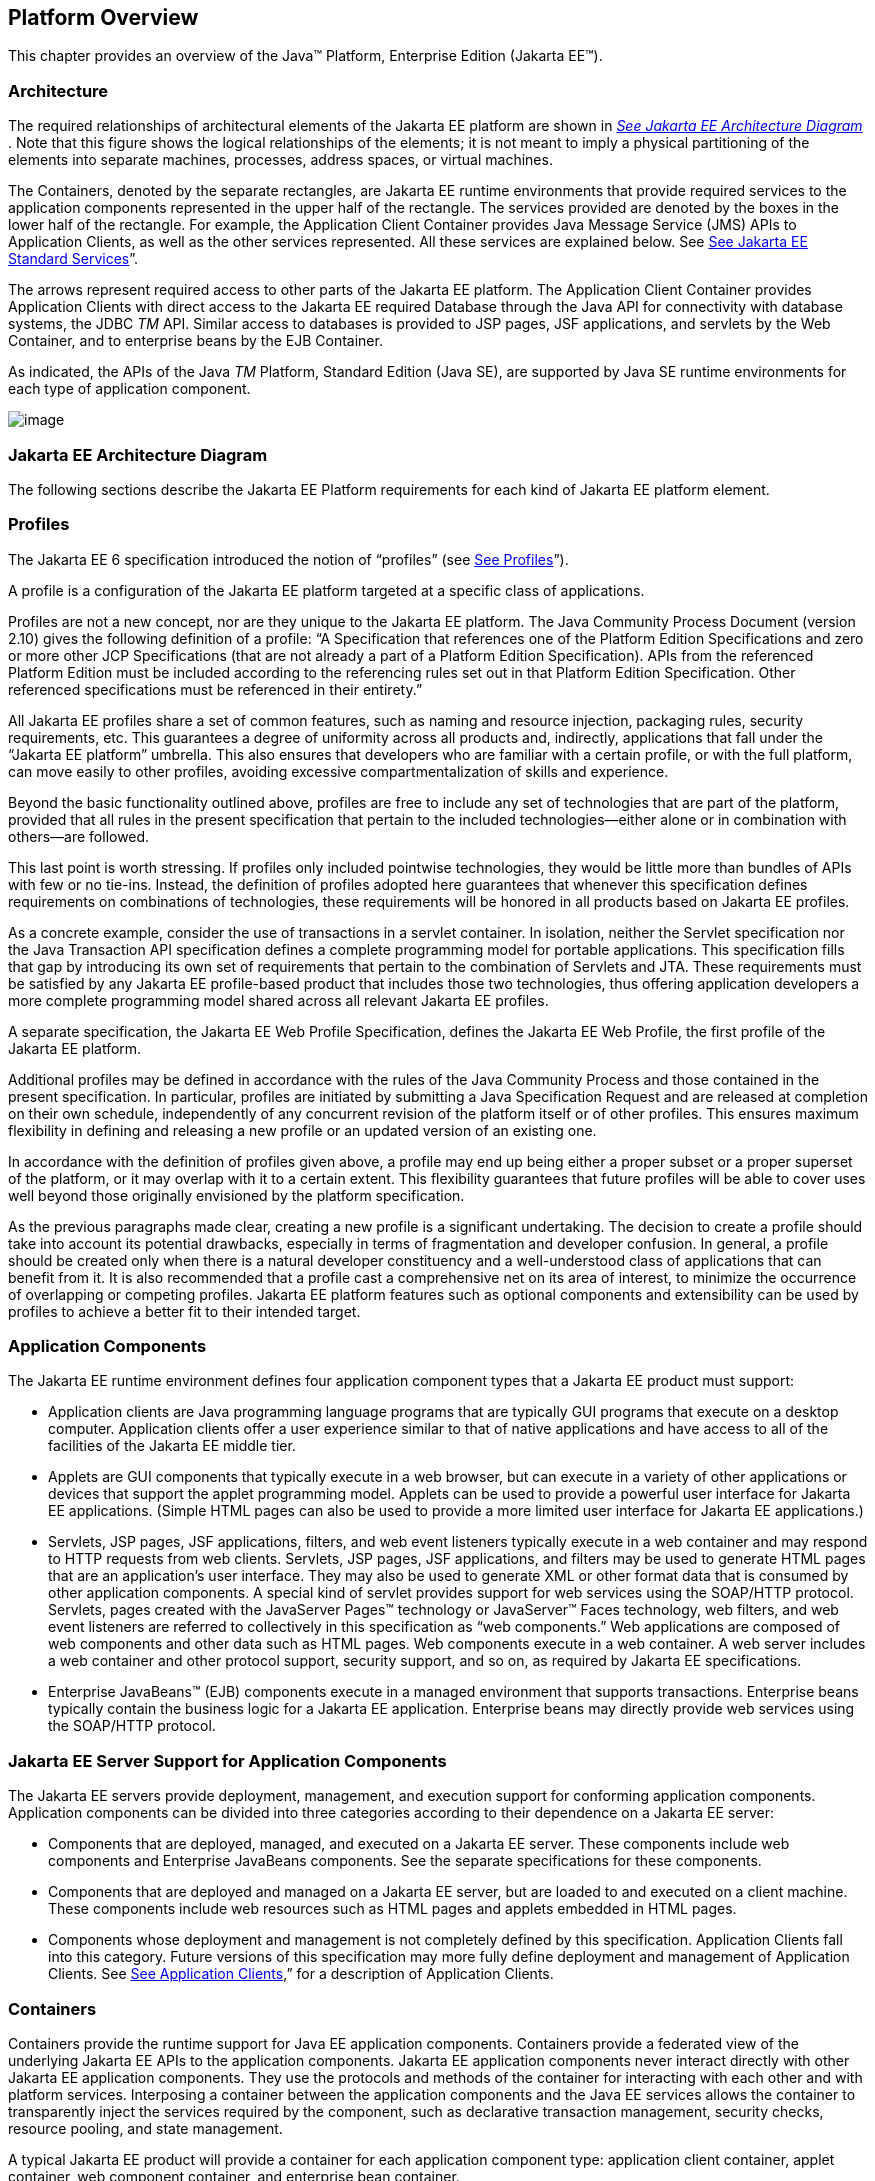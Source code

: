 == Platform Overview

This chapter provides an overview of the
Java™ Platform, Enterprise Edition (Jakarta EE™).

=== Architecture

The required relationships of architectural
elements of the Jakarta EE platform are shown in
_link:#a45[See Jakarta EE Architecture
Diagram]_ . Note that this figure shows the logical relationships of the
elements; it is not meant to imply a physical partitioning of the
elements into separate machines, processes, address spaces, or virtual
machines.

The Containers, denoted by the separate
rectangles, are Jakarta EE runtime environments that provide required
services to the application components represented in the upper half of
the rectangle. The services provided are denoted by the boxes in the
lower half of the rectangle. For example, the Application Client
Container provides Java Message Service (JMS) APIs to Application
Clients, as well as the other services represented. All these services
are explained below. See
link:#a84[See Jakarta EE Standard
Services]”.

The arrows represent required access to other
parts of the Jakarta EE platform. The Application Client Container provides
Application Clients with direct access to the Jakarta EE required Database
through the Java API for connectivity with database systems, the JDBC
_TM_ API. Similar access to databases is provided to JSP pages, JSF
applications, and servlets by the Web Container, and to enterprise beans
by the EJB Container.

As indicated, the APIs of the Java _TM_
Platform, Standard Edition (Java SE), are supported by Java SE runtime
environments for each type of application component.





image:Platform_Spec-1.png[image]



=== [[a45]]Jakarta EE Architecture Diagram

The following sections describe the Jakarta EE
Platform requirements for each kind of Jakarta EE platform element.

=== Profiles

The Jakarta EE 6 specification introduced the
notion of “profiles” (see
link:#a3212[See Profiles]”).

A profile is a configuration of the Jakarta EE
platform targeted at a specific class of applications.

Profiles are not a new concept, nor are they
unique to the Jakarta EE platform. The Java Community Process Document
(version 2.10) gives the following definition of a profile: “A
Specification that references one of the Platform Edition Specifications
and zero or more other JCP Specifications (that are not already a part
of a Platform Edition Specification). APIs from the referenced Platform
Edition must be included according to the referencing rules set out in
that Platform Edition Specification. Other referenced specifications
must be referenced in their entirety.”

All Jakarta EE profiles share a set of common
features, such as naming and resource injection, packaging rules,
security requirements, etc. This guarantees a degree of uniformity
across all products and, indirectly, applications that fall under the
“Jakarta EE platform” umbrella. This also ensures that developers who are
familiar with a certain profile, or with the full platform, can move
easily to other profiles, avoiding excessive compartmentalization of
skills and experience.

Beyond the basic functionality outlined above,
profiles are free to include any set of technologies that are part of
the platform, provided that all rules in the present specification that
pertain to the included technologies—either alone or in combination with
others—are followed.

This last point is worth stressing. If profiles
only included pointwise technologies, they would be little more than
bundles of APIs with few or no tie-ins. Instead, the definition of
profiles adopted here guarantees that whenever this specification
defines requirements on combinations of technologies, these requirements
will be honored in all products based on Jakarta EE profiles.

As a concrete example, consider the use of
transactions in a servlet container. In isolation, neither the Servlet
specification nor the Java Transaction API specification defines a
complete programming model for portable applications. This specification
fills that gap by introducing its own set of requirements that pertain
to the combination of Servlets and JTA. These requirements must be
satisfied by any Jakarta EE profile-based product that includes those two
technologies, thus offering application developers a more complete
programming model shared across all relevant Jakarta EE profiles.

A separate specification, the Jakarta EE Web
Profile Specification, defines the Jakarta EE Web Profile, the first
profile of the Jakarta EE platform.

Additional profiles may be defined in
accordance with the rules of the Java Community Process and those
contained in the present specification. In particular, profiles are
initiated by submitting a Java Specification Request and are released at
completion on their own schedule, independently of any concurrent
revision of the platform itself or of other profiles. This ensures
maximum flexibility in defining and releasing a new profile or an
updated version of an existing one.

In accordance with the definition of profiles
given above, a profile may end up being either a proper subset or a
proper superset of the platform, or it may overlap with it to a certain
extent. This flexibility guarantees that future profiles will be able to
cover uses well beyond those originally envisioned by the platform
specification.

As the previous paragraphs made clear, creating
a new profile is a significant undertaking. The decision to create a
profile should take into account its potential drawbacks, especially in
terms of fragmentation and developer confusion. In general, a profile
should be created only when there is a natural developer constituency
and a well-understood class of applications that can benefit from it. It
is also recommended that a profile cast a comprehensive net on its area
of interest, to minimize the occurrence of overlapping or competing
profiles. Jakarta EE platform features such as optional components and
extensibility can be used by profiles to achieve a better fit to their
intended target.

=== Application Components

The Jakarta EE runtime environment defines four
application component types that a Jakarta EE product must support:

* Application clients are Java programming
language programs that are typically GUI programs that execute on a
desktop computer. Application clients offer a user experience similar to
that of native applications and have access to all of the facilities of
the Jakarta EE middle tier.
* Applets are GUI components that typically
execute in a web browser, but can execute in a variety of other
applications or devices that support the applet programming model.
Applets can be used to provide a powerful user interface for Jakarta EE
applications. (Simple HTML pages can also be used to provide a more
limited user interface for Jakarta EE applications.)
* Servlets, JSP pages, JSF applications,
filters, and web event listeners typically execute in a web container
and may respond to HTTP requests from web clients. Servlets, JSP pages,
JSF applications, and filters may be used to generate HTML pages that
are an application’s user interface. They may also be used to generate
XML or other format data that is consumed by other application
components. A special kind of servlet provides support for web services
using the SOAP/HTTP protocol. Servlets, pages created with the
JavaServer Pages™ technology or JavaServer™ Faces technology, web
filters, and web event listeners are referred to collectively in this
specification as “web components.” Web applications are composed of web
components and other data such as HTML pages. Web components execute in
a web container. A web server includes a web container and other
protocol support, security support, and so on, as required by Jakarta EE
specifications.
* Enterprise JavaBeans™ (EJB) components execute
in a managed environment that supports transactions. Enterprise beans
typically contain the business logic for a Jakarta EE application.
Enterprise beans may directly provide web services using the SOAP/HTTP
protocol.

=== Jakarta EE Server Support for Application Components

The Jakarta EE servers provide deployment,
management, and execution support for conforming application components.
Application components can be divided into three categories according to
their dependence on a Jakarta EE server:

* Components that are deployed, managed, and
executed on a Jakarta EE server. These components include web components
and Enterprise JavaBeans components. See the separate specifications for
these components.
* Components that are deployed and managed on a
Jakarta EE server, but are loaded to and executed on a client machine.
These components include web resources such as HTML pages and applets
embedded in HTML pages.
* Components whose deployment and management is
not completely defined by this specification. Application Clients fall
into this category. Future versions of this specification may more fully
define deployment and management of Application Clients. See
link:#a3294[See Application Clients],”
for a description of Application Clients.

=== Containers

Containers provide the runtime support for Java
EE application components. Containers provide a federated view of the
underlying Jakarta EE APIs to the application components. Jakarta EE
application components never interact directly with other Jakarta EE
application components. They use the protocols and methods of the
container for interacting with each other and with platform services.
Interposing a container between the application components and the Java
EE services allows the container to transparently inject the services
required by the component, such as declarative transaction management,
security checks, resource pooling, and state management.

A typical Jakarta EE product will provide a
container for each application component type: application client
container, applet container, web component container, and enterprise
bean container.

=== Container Requirements

This specification requires that containers
provide a Java Compatible™ runtime environment, as defined by the Java
Platform, Standard Edition, v8 specification (Java SE). The applet
container may use the Java Plugin product to provide this environment,
or it may provide it natively. The use of applet containers providing
JDK™ 1.1 APIs is outside the scope of this specification.

The container tools must understand the file
formats for the packaging of application components for deployment.

The containers are implemented by a Jakarta EE
Product Provider. See the description of the Product Provider role in
link:#a162[See Jakarta EE Product
Provider]”.

This specification defines a set of standard
services that each Jakarta EE product must support. These standard services
are described below. The Jakarta EE containers provide the APIs that
application components use to access these services. This specification
also describes standard ways to extend Jakarta EE services with connectors
to other non-Jakarta EE application systems, such as mainframe systems and
ERP systems.

=== Jakarta EE Servers

Underlying a Jakarta EE container is the server of
which it is a part. A Jakarta EE Product Provider typically implements the
Jakarta EE server-side functionality using an existing transaction
processing infrastructure in combination with Java Platform, Standard
Edition (Java SE) technology. The Jakarta EE client functionality is
typically built on Java SE technology.

=== Resource Adapters

A resource adapter is a system-level software
component that typically implements network connectivity to an external
resource manager. A resource adapter can extend the functionality of the
Jakarta EE platform either by implementing one of the Jakarta EE standard
service APIs (such as a JDBC™ driver), or by defining and implementing a
resource adapter for a connector to an external application system.
Resource adapters may also provide services that are entirely local,
perhaps interacting with native resources. Resource adapters interface
with the Jakarta EE platform through the Jakarta EE service provider
interfaces (Jakarta EE SPI). A resource adapter that uses the Jakarta EE SPIs
to attach to the Jakarta EE platform will be able to work with all Jakarta EE
products.

=== [[a82]]Database

The Jakarta EE platform requires a database,
accessible through the JDBC API, for the storage of business data. The
database is accessible from web components, enterprise beans, and
application client components. The database need not be accessible from
applets. The Jakarta EE Product Provider must also provide a preconfigured,
default data source for use by the application in accessing this
database. See link:#a2009[See Default
Data Source]”.

=== [[a84]]Jakarta EE Standard Services

The Jakarta EE standard services include the
following (specified in more detail later in this document). Some of
these standard services are actually provided by Java SE.

=== HTTP

The HTTP client-side API is defined by the
_java.net_ package. The HTTP server-side API is defined by the servlet,
JSP, and JSF interfaces and by the web services support that is a part
of the Jakarta EE platform.

=== HTTPS

Use of the HTTP protocol over the SSL protocol
is supported by the same client and server APIs as HTTP.

=== Java™ Transaction API (JTA)

The Java Transaction API consists of two parts:

* An application-level demarcation interface
that is used by the container and application components to demarcate
transaction boundaries.
* An interface between the transaction manager
and a resource manager used at the Jakarta EE SPI level.

=== RMI-IIOP (Proposed Optional)

The RMI-IIOP subsystem is composed of APIs that
allow for the use of RMI-style programming that is independent of the
underlying protocol, as well as an implementation of those APIs that
supports both the Java SE native RMI protocol (JRMP) and the CORBA IIOP
protocol. Jakarta EE applications can use RMI-IIOP, with IIOP protocol
support, to access CORBA services that are compatible with the RMI
programming restrictions (see the RMI-IIOP specification for details).
Such CORBA services would typically be defined by components that live
outside of a Jakarta EE product, usually in a legacy system. Only Jakarta EE
application clients are required to be able to define their own CORBA
services directly, using the RMI-IIOP APIs. Typically such CORBA objects
would be used for callbacks when accessing other CORBA objects.

Jakarta EE products must be capable of exporting
Enterprise JavaBeans components using the IIOP protocol and accessing
enterprise beans using the IIOP protocol, as specified in the EJB
specification. The ability to use the IIOP protocol is required to
enable interoperability between Jakarta EE products, however a Jakarta EE
product may also use other protocols. Requirements for use of the
RMI-IIOP APIs when accessing Enterprise JavaBeans components have been
relaxed as of EJB 3.0. See the Enterprise JavaBeans specification for
details.

Support for CORBA, including use of IIOP and
Java IDL, is Proposed Optional as of Jakarta EE 8. See
link:#a2331[See Pruned Java
Technologies].”

=== Java IDL (Proposed Optional)

Java IDL allows Jakarta EE application components
to invoke external CORBA objects using the IIOP protocol. These CORBA
objects may be written in any language and typically live outside a Java
EE product. Jakarta EE applications may use Java IDL to act as clients of
CORBA services, but only Jakarta EE application clients are required to be
allowed to use Java IDL directly to present CORBA services themselves.

=== JDBC™ API

The JDBC API is the API for connectivity with
relational database systems. The JDBC API has two parts: an
application-level interface used by the application components to access
a database, and a service provider interface to attach a JDBC driver to
the Jakarta EE platform. Support for the service provider interface is not
required in Jakarta EE products. Instead, JDBC drivers should be packaged
as resource adapters that use the facilities of the Connector API to
interface with a Jakarta EE product. The JDBC API is included in Java SE,
but this specification includes additional requirements on JDBC device
drivers.

=== Java™ Persistence API

The Java Persistence API is the standard API
for the management of persistence and object/relational mapping. It
provides an object/relational mapping facility for application
developers using a Java domain model to manage a relational database.
The Java Persistence API is required to be supported in Jakarta EE. It can
also be used in Java SE environments.

=== [[a104]]Java™ Message Service (JMS)

The Java Message Service is a standard API for
messaging that supports reliable point-to-point messaging as well as the
publish-subscribe model. This specification requires a JMS provider that
implements both point-to-point messaging as well as publish-subscribe
messaging. The Jakarta EE Product Provider must also provide a
preconfigured, default JMS connection factory for use by the application
in accessing this JMS provider. See
link:#a2025[See Default JMS Connection
Factory]”.

=== Java Naming and Directory Interface™ (JNDI)

The JNDI API is the standard API for naming and
directory access. The JNDI API has two parts: an application-level
interface used by the application components to access naming and
directory services and a service provider interface to attach a provider
of a naming and directory service. The JNDI API is included in Java SE,
but this specification defines additional requirements.

=== JavaMail™

Many Internet applications require the ability
to send email notifications, so the Jakarta EE platform includes the
JavaMail API along with a JavaMail service provider that allows an
application component to send Internet mail. The JavaMail API has two
parts: an application-level interface used by the application components
to send mail, and a service provider interface used at the Jakarta EE SPI
level.

=== JavaBeans™ Activation Framework (JAF)

The JAF API provides a framework for handling
data in different MIME types, originating in different formats and
locations. The JavaMail API makes use of the JAF API. The JAF API is
included in Java SE and so is available to Jakarta EE applications.

=== XML Processing

The Java™ API for XML Processing (JAXP)
provides support for the industry standard SAX and DOM APIs for parsing
XML documents, as well as support for XSLT transform engines. The
Streaming API for XML (StAX) provides a pull-parsing API for XML. The
JAXP and StAX APIs are included in Java SE and so are available to Java
EE applications.

=== Jakarta EE™ Connector Architecture

The Connector architecture is a Jakarta EE SPI
that allows resource adapters that support access to Enterprise
Information Systems to be plugged in to any Jakarta EE product. The
Connector architecture defines a standard set of system-level contracts
between a Jakarta EE server and a resource adapter. The standard contracts
include:

* A connection management contract that lets a
Jakarta EE server pool connections to an underlying EIS, and lets
application components connect to an EIS. This leads to a scalable
application environment that can support a large number of clients
requiring access to EIS systems.
* A transaction management contract between the
transaction manager and an EIS that supports transactional access to EIS
resource managers. This contract lets a Jakarta EE server use a transaction
manager to manage transactions across multiple resource managers. This
contract also supports transactions that are managed internal to an EIS
resource manager without the necessity of involving an external
transaction manager.
* A security contract that enables secure
access to an EIS. This contract provides support for a secure
application environment, which reduces security threats to the EIS and
protects valuable information resources managed by the EIS.
* A thread management contract that allows a
resource adapter to delegate work to other threads and allows the
application server to manage a pool of threads. The resource adapter can
control the security context and transaction context used by the worker
thread.
* A contract that allows a resource adapter to
deliver messages to message driven beans independent of the specific
messaging style, messaging semantics, and messaging infrastructure used
to deliver messages. This contract also serves as the standard message
provider pluggability contract that allows a message provider to be
plugged into any Jakarta EE server via a resource adapter.
* A contract that allows a resource adapter to
propagate an imported transaction context to the Jakarta EE server such
that its interactions with the server and any application components are
part of the imported transaction. This contract preserves the ACID
(atomicity, consistency, isolation, durability) properties of the
imported transaction.
* An optional contract providing a generic
command interface between an application program and a resource adapter.

=== Security Services

The Java™ Authentication and Authorization
Service (JAAS) enables services to authenticate and enforce access
controls upon users. It implements a Java technology version of the
standard Pluggable Authentication Module (PAM) framework and supports
user-based authorization. The Java™ Authorization Service Provider
Contract for Containers (JACC) defines a contract between a Jakarta EE
application server and an authorization service provider, allowing
custom authorization service providers to be plugged into any Jakarta EE
product. The Java™ Authentication Service Provider Interface for
Containers (JASPIC) defines an SPI by which authentication providers
implementing message authentication mechanisms may be integrated in
client or server message processing containers or runtimes. The Jakarta EE
Security API leverages JASPIC, but provides an easier to use SPI for
authentication of users of web applications and defines identity store
APIs for authentication and authorization.

=== Web Services

Jakarta EE provides full support for both clients
of web services as well as web service endpoints. Several Java
technologies work together to provide support for web services. The Java
API for XML Web Services (JAX-WS) and the Java API for XML-based RPC
(JAX-RPC) both provide support for web service calls using the SOAP/HTTP
protocol. JAX-WS, which is included in Java SE, is the primary API for
web services and is a follow-on to JAX-RPC. JAX-WS offers extensive web
services functionality, with support for multiple bindings/protocols.
JAX-WS and JAX-RPC are fully interoperable when using the SOAP 1.1 over
HTTP protocol as constrained by the WS-I Basic Profile specification.
Support for JAX-RPC has been made optional as of Jakarta EE 7. See
link:#a2331[See Pruned Java
Technologies]”.

JAX-WS and the Java Architecture for XML
Binding (JAXB) define the mapping between Java classes and XML as used
in SOAP calls, and provide support for 100% of XML Schema. JAXB is
included in Java SE. The SOAP with Attachments API for Java (SAAJ),
which is also included in Java SE, provides support for manipulating low
level SOAP messages. The Web Services for Jakarta EE specification fully
defines the deployment of web service clients and web service endpoints
in Jakarta EE, as well as the implementation of web service endpoints using
enterprise beans. The Web Services Metadata specification defines Java
language annotations that make it easier to develop web services. The
Java API for XML Registries (JAXR) provides client access to XML
registry servers. Support for JAXR has been made optional as of Jakarta EE
7. See link:#a2331[See Pruned Java
Technologies]”.

The Java API for JSON Processing (JSON-P)
provides a convenient way to process (parse, generate, transform, and
query) JSON text. The Java API for JSON Binding (JSON-B) provides a
convenient way to convert between JSON text and Java objects. The Java
API for WebSocket (WebSocket) is a standard API for creating WebSocket
applications.

The Java API for RESTful Web Services (JAX-RS)
provides support for web services using the REST style. RESTful web
services better match the design style of the web and are often easier
to access using a wide variety of programming languages. JAX-RS provides
a simple high-level API for writing such web services as well as a
low-level API that can be used to control the details of the web service
interaction.

=== Concurrency Utilities

The Concurrency Utilities for Jakarta EE is a
standard API for providing asynchronous capabilities to Jakarta EE
application components through the following types of objects: managed
executor service, managed scheduled executor service, managed thread
factory, and context service.

=== Batch

The Batch Applications for the Java Platform
API (Batch) provides a programming model for batch applications and a
runtime for scheduling and executing jobs.

=== Management

The Java 2 Platform, Enterprise Edition
Management Specification defines APIs for managing Jakarta EE servers using
a special management enterprise bean. The Java™ Management Extensions
(JMX) API is also used to provide some management support.

=== Deployment

The Java 2 Platform, Enterprise Edition
Deployment Specification defines a contract between deployment tools and
Jakarta EE products. The Jakarta EE products provide plug-in components that
run in the deployment tool and allow the deployment tool to deploy
applications into the Jakarta EE product. The deployment tool provides
services used by these plug-in components. Support for the Deployment
Specification has been made optional as of Jakarta EE 7. See
link:#a2331[See Pruned Java
Technologies].”

=== Interoperability

Many of the APIs described above provide
interoperability with components that are not a part of the Jakarta EE
platform, such as external web or CORBA services.


_link:#a142[See Jakarta EE
Interoperability]_ illustrates the interoperability facilities of the
Jakarta EE platform. (The directions of the arrows indicate the
client/server relationships of the components.)

.

=== [[a142]]Jakarta EE Interoperability



image:Platform_Spec-2.png[image]



=== Flexibility of Product Requirements

This specification doesn’t require that a Java
EE product be implemented by a single program, a single server, or even
a single machine. In general, this specification doesn’t describe the
partitioning of services or functions between machines, servers, or
processes. As long as the requirements in this specification are met,
Jakarta EE Product Providers can partition the functionality however they
see fit. A Jakarta EE product must be able to deploy application components
that execute with the semantics described by this specification.

A typical low end Jakarta EE product will support
applets using the Java Plugin in one of the popular browsers,
application clients each in their own Java virtual machine, and will
provide a single server that supports both web components and enterprise
beans. A high end Jakarta EE product might split the server components into
multiple servers, each of which can be distributed and load-balanced
across a collection of machines. While such machines might exist on-site
in an enterprise, they might also reside, for example, in a public
cloud. This specification does not prescribe or preclude any of these
configurations.

A wide variety of Jakarta EE product
configurations and implementations, all of which meet the requirements
of this specification, are possible. A portable Jakarta EE application will
function correctly when successfully deployed in any of these products.

=== [[a149]]Jakarta EE Product Packaging

This specification doesn't include requirements
for the packaging of a Jakarta EE product. A Jakarta EE product might be
provided on distribution media, for download on the web, or as a service
available only on the web, for example. A Jakarta EE product must include
implementations of all the APIs required by this specification. These
implementations might depend on other software or services not included
in the Jakarta EE product. The customer may be required to combine or
configure the product with other software or services that are necessary
to meet the requirements of this specification. The documentation for
the Jakarta EE product must fully describe all the required software and
configuration.

For example, a Jakarta EE product might depend on
a database server, a naming service, a mail service, and/or a messaging
service. All configurations in which the product is defined to operate
must include all the software and services necessary to meet the
requirements of this specification.

Whether these services are available (running,
accessible on the network, properly configured, operating correctly,
etc.) may be controlled independently of the Jakarta EE product — they may
be unavailable when the Jakarta EE server is started, or they may fail
while the Jakarta EE server is running. This specification does not require
the Jakarta EE product to assure the availability of these services.
However, if such a service is needed to meet the requirements of this
specification, the Jakarta EE product must ensure that the service has been
configured for use and will be usable when it is available.

For example, this specification requires that
applications can use a database. If the Jakarta EE product requires a
database server to be separately installed, and requires the Jakarta EE
product to be configured to use that database, such configuration must
be done before applications are deployed. This ensures that the
operational environment of applications includes all the required
services.

=== Jakarta EE Product Extensions

This specification describes a minimum set of
facilities available to all Jakarta EE products. A Jakarta EE profile may
include some or all of these facilities, as described in
link:#a3212[See Profiles]”. Products
implementing the full Jakarta EE platform must provide all of them (see
link:#a3252[See Full Jakarta EE Product
Requirements]”). Most Jakarta EE products will provide facilities beyond
the minimum required by this specification. This specification includes
only a few limits to the ability of a product to provide extensions. In
particular, it includes the same restrictions as Java SE on extensions
to Java APIs. A Jakarta EE product must not add classes to the Java
programming language packages included in this specification, and must
not add methods or otherwise alter the signatures of the specified
classes.

However, many other extensions are allowed. A
Jakarta EE product may provide additional Java APIs, either other Java
optional packages or other (appropriately named) packages. A Jakarta EE
product may include support for additional protocols or services not
specified here. A Jakarta EE product may support applications written in
other languages, or may support connectivity to other platforms or
applications.

Of course, portable applications will not make
use of any platform extensions. Applications that do make use of
facilities not required by this specification will be less portable.
Depending on the facility used, the loss of portability may be minor or
it may be significant.

We expect Jakarta EE products to vary widely and
compete vigorously on various aspects of quality of service. Products
will provide different levels of performance, scalability, robustness,
availability, and security. In some cases this specification requires
minimum levels of service. Future versions of this specification may
allow applications to describe their requirements in these areas.

=== Platform Roles

This section describes typical Java Platform,
Enterprise Edition roles. In an actual instance, an organization may
divide role functionality differently to match that organization’s
application development and deployment workflow.

The roles are described in greater detail in
later sections of this specification.

=== [[a162]]Jakarta EE Product Provider

A Jakarta EE Product Provider is the implementor
and supplier of a Jakarta EE product that includes the component
containers, Jakarta EE platform APIs, and other features defined in this
specification. A Jakarta EE Product Provider is typically an application
server vendor, a web server vendor, a database system vendor, or an
operating system vendor. A Jakarta EE Product Provider must make available
the Jakarta EE APIs to the application components through containers. A
Product Provider frequently bases their implementation on an existing
infrastructure.

A Jakarta EE Product Provider must provide the
mapping of the application components to the network protocols as
specified by this specification. A Jakarta EE product is free to implement
interfaces that are not specified by this specification in an
implementation-specific way.

A Jakarta EE Product Provider must provide
application deployment and management tools. Deployment tools enable a
Deployer (see link:#a170[See
Deployer]”) to deploy application components on the Jakarta EE product.
Management tools allow a System Administrator (see
link:#a178[See System Administrator]”)
to manage the Jakarta EE product and the applications deployed on the Java
EE product. The form of these tools is not prescribed by this
specification.

=== Application Component Provider

There are multiple roles for Application
Component Providers, including, for example, HTML document designers,
document programmers, and enterprise bean developers. These roles use
tools to produce Jakarta EE applications and components.

=== Application Assembler

The Application Assembler takes a set of
components developed by Application Component Providers and assembles
them into a complete Jakarta EE application delivered in the form of an
Enterprise Archive ( _.ear_ ) file. The Application Assembler will
generally use GUI tools provided by either a Platform Provider or Tool
Provider. The Application Assembler is responsible for providing
assembly instructions describing external dependencies of the
application that the Deployer must resolve in the deployment process.

=== [[a170]]Deployer

The Deployer is responsible for deploying
application clients, web applications, and Enterprise JavaBeans
components into a specific operational environment. The Deployer uses
tools supplied by the Jakarta EE Product Provider to carry out deployment
tasks. Deployment is typically a three-stage process:

. During Installation the Deployer moves
application media to the server, generates the additional
container-specific classes and interfaces that enable the container to
manage the application components at runtime, and installs application
components, and additional classes and interfaces, into the appropriate
Jakarta EE containers.
. During Configuration, external dependencies
declared by the Application Component Provider are resolved and
application assembly instructions defined by the Application Assembler
are followed. For example, the Deployer is responsible for mapping
security roles defined by the Application Assembler onto user groups and
accounts that exist in the target operational environment.
. Finally, the Deployer starts up Execution of
the newly installed and configured application.

In some cases, a specially qualified Deployer
may customize the business logic of the application’s components at
deployment time. For example, using tools provided with a Jakarta EE
product, the Deployer may provide simple application code that wraps an
enterprise bean’s business methods, or customizes the appearance of a
JSP or JSF page.

The Deployer’s output is web applications,
enterprise beans, applets, and application clients that have been
customized for the target operational environment and are deployed in a
specific Jakarta EE container.

For example, in the case of cloud deployments,
the Deployer would be responsible for configuring the application to run
in the cloud environment. The Deployer would install the application
into the cloud environment, configure its external dependencies, and
might handle aspects of provisioning its required resources.

=== [[a178]]System Administrator

The System Administrator is responsible for the
configuration and administration of the enterprise’s computing and
networking infrastructure. The System Administrator is also responsible
for overseeing the runtime well-being of the deployed Jakarta EE
applications. The System Administrator typically uses runtime monitoring
and management tools provided by the Jakarta EE Product Provider to
accomplish these tasks.

For example, in a cloud scenario, the System
Administrator would be responsible for installing, configuring,
managing, and maintaining the cloud environment, including the resources
that are made available to applications running in the environment.

=== Tool Provider

A Tool Provider provides tools used for the
development and packaging of application components. A variety of tools
are anticipated, corresponding to the types of application components
supported by the Jakarta EE platform. Platform independent tools can be
used for all phases of development through the deployment of an
application and the management and monitoring of an application server.

=== System Component Provider

A variety of system level components may be
provided by System Component Providers. The Connector Architecture
defines the primary APIs used to provide resource adapters of many
types. These resource adapters may connect to existing enterprise
information systems of many types, including databases and messaging
systems. Another type of system component is an authorization policy
provider as defined by the Java Authorization Service Provider Contract
for Containers specification.

=== Platform Contracts

This section describes the Java Platform,
Enterprise Edition contracts that must be fulfilled by a Jakarta EE Product
Provider implementing the full Jakarta EE platform. Jakarta EE profiles may
include some or all of these facilities, as described in
link:#a3212[See Profiles]”.

=== Jakarta EE APIs

The Jakarta EE APIs define the contract between the
Jakarta EE application components and the Jakarta EE platform. The contract
specifies both the runtime and deployment interfaces.

The Jakarta EE Product Provider must implement the
Jakarta EE APIs in a way that supports the semantics and policies described
in this specification. The Application Component Provider provides
components that conform to these APIs and policies.

=== Jakarta EE Service Provider Interfaces (SPIs)

The Jakarta EE Service Provider Interfaces (SPIs)
define the contract between the Jakarta EE platform and service providers
that may be plugged into a Jakarta EE product. The Connector APIs define
service provider interfaces for integrating resource adapters with a
Jakarta EE application server. Resource adapter components implementing the
Connector APIs are called Connectors. The Jakarta EE Authorization APIs
define service provider interfaces for integrating security
authorization mechanisms with a Jakarta EE application server.

The Jakarta EE Product Provider must implement the
Jakarta EE SPIs in a way that supports the semantics and policies described
in this specification. A provider of Service Provider components (for
example, a Connector Provider) should provide components that conform to
these SPIs and policies.

=== Network Protocols

This specification defines the mapping of
application components to industry-standard network protocols. The
mapping allows client access to the application components from systems
that have not installed Jakarta EE product technology. See
link:#a2845[See Interoperability],” for
details on the network protocol support required for interoperability.

The Jakarta EE Product Provider is required to
publish the installed application components on the industry-standard
protocols. This specification defines the mapping of servlets and JSP
pages to the HTTP and HTTPS protocols, and the mapping of EJB components
to IIOP and SOAP protocols.

=== Deployment Descriptors and Annotations

Deployment descriptors and Java language
annotations are used to communicate the needs of application components
to the Deployer. The deployment descriptor and class file annotations
are a contract between the Application Component Provider or Assembler
and the Deployer. The Application Component Provider or Assembler is
required to specify the application component’s external resource
requirements, security requirements, environment parameters, and so
forth in the component’s deployment descriptor or through class file
annotations. The Jakarta EE Product Provider is required to provide a
deployment tool that interprets the Jakarta EE deployment descriptors and
class file annotations and allows the Deployer to map the application
component’s requirements to the capabilities of a specific Jakarta EE
product and environment.

=== Changes in J2EE 1.3

The J2EE 1.3 specification extends the J2EE
platform with additional enterprise integration facilities. The
Connector API supports integration with external enterprise information
systems. A JMS provider is now required. The JAXP API provides support
for processing XML documents. The JAAS API provides security support for
the Connector API. The EJB specification now requires support for
interoperability using the IIOP protocol.

Significant changes have been made to the EJB
specification. The EJB specification has a new container-managed
persistence model, support for message driven beans, and support for
local enterprise beans.

Other existing J2EE APIs have been updated as
well. See the individual API specifications for details. Finally, J2EE
1.3 requires support for J2SE 1.3.

=== Changes in J2EE 1.4

The primary focus of J2EE 1.4 is support for
web services. The JAX-RPC and SAAJ APIs provide the basic web services
interoperability support. The Web Services for J2EE specification
describes the packaging and deployment requirements for J2EE
applications that provide and use web services. The EJB specification
was also extended to support implementing web services using stateless
session beans. The JAXR API supports access to registries and
repositories.

Several other APIs have been added to J2EE 1.4.
The J2EE Management and J2EE Deployment APIs enable enhanced tool
support for J2EE products. The JMX API supports the J2EE Management API.
The J2EE Authorization Contract for Containers provides an SPI for
security providers.

Many of the existing J2EE APIs have been
enhanced in J2EE 1.4. J2EE 1.4 builds on J2SE 1.4. The JSP specification
has been enhanced to simplify the development of web applications. The
Connector API now supports integration with asynchronous messaging
systems, including the ability to plug in JMS providers.

Changes in this J2EE platform specification
include support for deploying class libraries independently of any
application and the conversion of deployment descriptor DTDs to XML
Schemas.

Other J2EE APIs have been enhanced as well. For
additional details, see each of the referenced specifications.

=== Changes in Jakarta EE 5

With this release, the platform has a new name
– Java Platform, Enterprise Edition, or Jakarta EE for short. This new name
gets rid of the confusing “2” while emphasizing even in the short name
that this is a Java platform. Previous versions are still referred to
using the old name “J2EE”.

The focus of Jakarta EE 5 is ease of development.
To simplify the development process for programmers just starting with
Jakarta EE, or developing small to medium applications, Jakarta EE 5 makes
extensive use of Java language annotations, which were introduced by
J2SE 5.0. Annotations reduce or eliminate the need to deal with Jakarta EE
deployment descriptors in many cases. Even large applications can
benefit from the simplifications provided by annotations.

One of the major uses of annotations is to
specify injection of resources and other dependencies into Jakarta EE
components. Injection augments the existing JNDI lookup capability to
provide a new simplified model for applications to gain access to the
resources needed from the operational environment. Injection also works
with deployment descriptors to allow the deployer to customize or
override resource settings specified in the application’s source code.

The use of annotations is made even more
effective by providing better defaults. Better default behavior and
better default configuration allows most applications to get the
behavior they want most of the time, without the use of either
annotations or deployment descriptors in many cases. When the default is
not what the application wants, a simple annotation can be used to
specify the required behavior or configuration.

The combination of annotations and better
defaults has greatly simplified the development of applications using
Enterprise JavaBeans technology and applications defining or using web
services. Enterprise beans are now dramatically simpler to develop. Web
services are much easier to develop using the annotations defined by the
Web Services Metadata specification.

The area of web services continues to evolve at
a rapid pace. To provide the latest web services support, the JAX-RPC
technology has evolved into the JAX-WS technology, which makes heavy use
of the JAXB technology to bind Java objects to XML data. Both JAX-WS and
JAXB are new to this version of the platform.

Major additions to Jakarta EE 5 include the JSTL
and JSF technologies that simplify development of web applications, and
the Java Persistence API developed by the EJB 3.0 expert group, which
greatly simplifies mapping Java objects to databases.

Minor additions include the StAX API for XML
parsing. Most APIs from previous versions have been updated with small
to medium improvements.

=== Changes in Jakarta EE 6

Jakarta EE 6 continues the “ease of development”
focus of Jakarta EE 5.

One of the major improvements introduced in
Jakarta EE 6 is the Contexts and Dependency Injection (CDI) technology,
which provides a uniform framework for the dependency injection and
lifecycle management of “managed beans”.

The Jakarta EE 6 Managed Bean specification
defines the commonalities across the spectrum of Jakarta EE managed
objects, extending from basic managed beans through EJB components.

The Bean Validation specification, introduced
in this release, provides a facility for validation of managed objects.
Bean Validation is integrated into the Java Persistence API, where it
provides an automated facility for the validation of JPA entities.

Jakarta EE 6 adds the JAX-RS API as a required
technology of the Jakarta EE Platform. JAX-RS is the API for the
development of Web services built according to the Representational
State Transfer (REST) architectural style.

Jakarta EE 6 also introduces the Jakarta EE Web
Profile, the first new profile of the Jakarta EE Platform.

=== Changes in Jakarta EE 7

Since its inception, the Jakarta EE platform has
been targeted at offloading the developer from common infrastructure
tasks through its container-based model and abstraction of resource
access. In recent releases the platform has considerably simplified the
APIs for access to container services while broadening the range of the
services available. In this release we continue the direction of
improved simplification, while extending the range of the Jakarta EE
platform to encompass emerging technologies in the web space.

The Jakarta EE 7 platform adds first-class support
for recent developments in web standards, including Web Sockets and
JSON, which provide the underpinnings for HTML 5 support in Jakarta EE.
Jakarta EE 7 also adds a modern HTTP client API as defined by JAX-RS 2.0.

Also new in the Jakarta EE 7 platform is the Batch
API, which provides a programming model for batch applications and a
runtime for scheduling and executing jobs, and the Concurrency Utilities
API, which provides asynchronous capabilities by means of managed
executor service, managed scheduled executor service, managed thread
factory, and context service.

The CDI dependency injection facility
introduced in Jakarta EE 6 is enhanced as well as more broadly utilized by
the Jakarta EE 7 platform technologies, and the managed bean model is
further aligned to remove inconsistencies among Jakarta EE component
classes in aspects of CDI injection and interceptor support. The
declarative transaction functionality introduced by EJB is been made
available in a more general way through CDI interceptors, so that it may
be leveraged by other managed beans. The Bean Validation facility is
extended to the automatic validation of method invocations and likewise
made available via CDI interceptors.

Jakarta EE 7 also continues the "ease of
development" focus of Jakarta EE 5 and Jakarta EE 6. Most notably, Jakarta EE 7
includes a revised and greatly simplified JMS 2.0 API. Ease of
development encompasses ease of configuration as well. To that end, Java
EE 7 broadens the resource definition facilities introduced in Jakarta EE 6
to encompass more of the standard platform resource types, and also
provides default database and JMS connection factory resources. It also
improves the configuration of application security, including new
descriptors for security permissions. Jakarta EE 7 further simplifies the
platform by making optional the technologies that were identified as
candidates for pruning in Jakarta EE 6, namely: EJB Entity Beans, JAX-RPC
1.1, JAXR 1.0, and JSR-88 1.2.

Finally, Jakarta EE 7 lays groundwork for
enhancements to the platform for use in cloud environments in a future
release. Such features include resource definition metadata, improved
security configuration, and support for database schema generation via
the Java Persistence API.

=== [[a231]]Changes in Jakarta EE 8

Jakarta EE 8 continues the focus on modern web
applications of Jakarta EE 7 and broadening the range of such applications.
Jakarta EE 8 introduces the JSON Binding API (JSON-B) for mapping between
JSON text and Java objects, building on the JSON Processing API (JSON-P)
introduced in Jakarta EE 7. The JSON Processing API itself is updated to
reflect additional JSON standards. Servlet undergoes major enhancement
with the addition of support for the new HTTP/2 protocol. JAX-RS adds
support for server-sent events and, building on concurrency facilities
added in Java SE 8, a reactive client API. The new Jakarta EE Security API
provides enhanced support for authentication and authorization in web
modules, and also introduces APIs for access to identity stores. The
Bean Validation facility is updated to reflect enhancements made in Java
SE 8 and to extend the range of validated objects. While the focus of
CDI in this release is to extend its scope beyond Jakarta EE with the
introduction of a bootstrapping API, CDI also includes enhancements for
event processing and alignment on Java SE 8 features.
